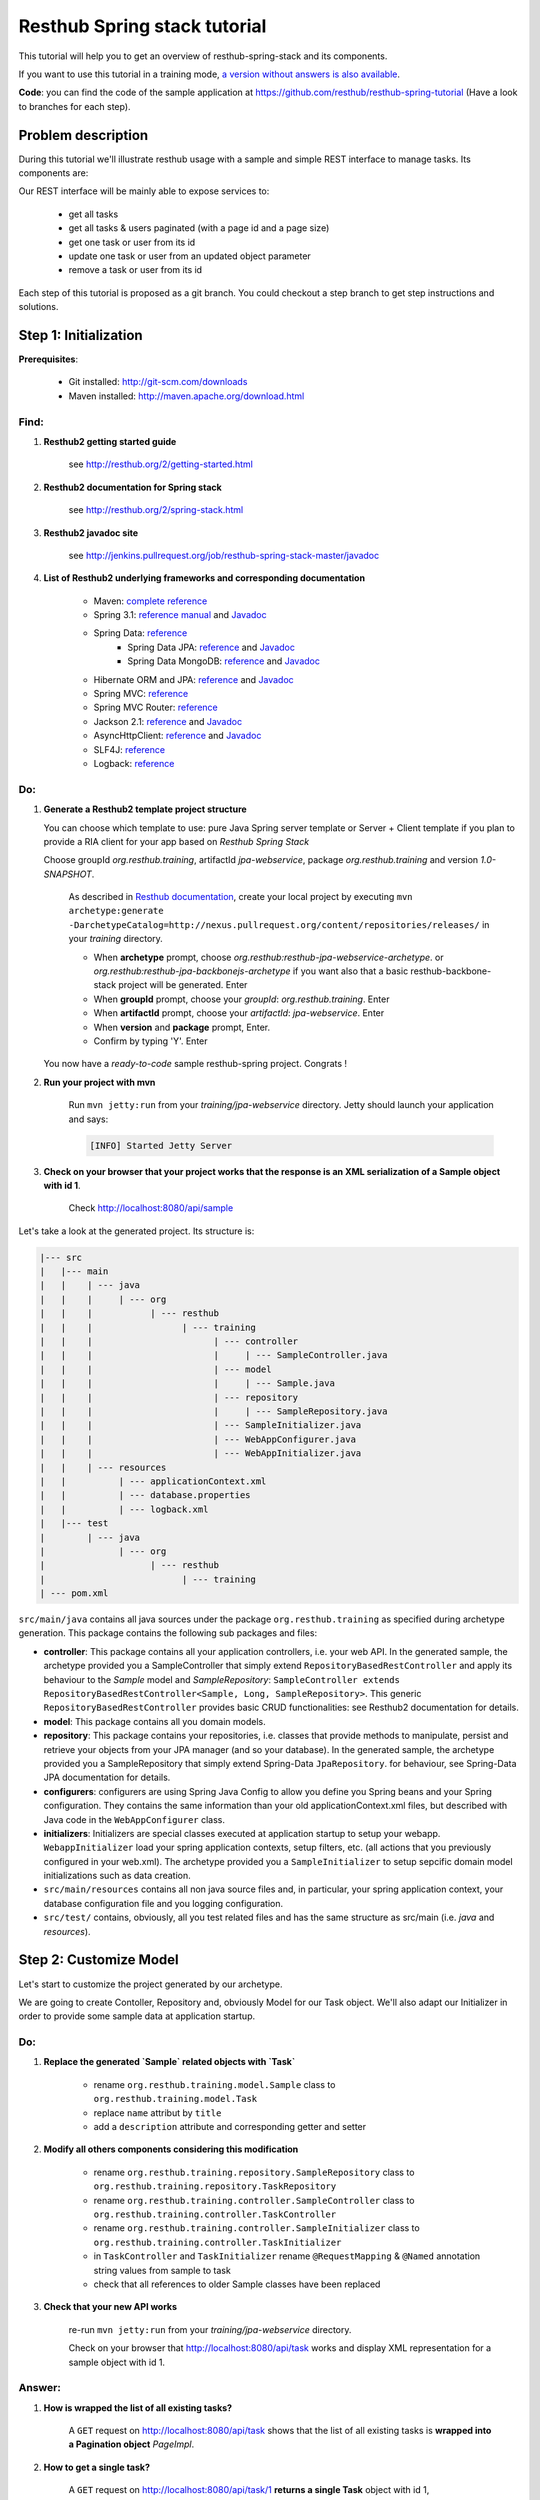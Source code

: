 Resthub Spring stack tutorial
=============================

This tutorial will help you to get an overview of resthub-spring-stack and its components.

If you want to use this tutorial in a training mode, `a version without answers is also available <spring-without-answer.html>`_.

**Code**: you can find the code of the sample application at `<https://github.com/resthub/resthub-spring-tutorial>`_ (Have a look to branches for each step).

Problem description
-------------------

During this tutorial we'll illustrate resthub usage with a sample and simple REST interface to manage tasks. Its components are:

.. image:: ../_static/tutorial-class-diagram.png

Our REST interface will be mainly able to expose services to:

   - get all tasks
   - get all tasks & users paginated (with a page id and a page size)
   - get one task or user from its id
   - update one task or user from an updated object parameter
   - remove a task or user from its id
   
Each step of this tutorial is proposed as a git branch. You could checkout a step branch to get step instructions and solutions.
  
Step 1: Initialization
----------------------

**Prerequisites**:

   - Git installed: `<http://git-scm.com/downloads>`_
   - Maven installed: `<http://maven.apache.org/download.html>`_
   
Find:
+++++

1. **Resthub2 getting started guide**

    see `<http://resthub.org/2/getting-started.html>`_

2. **Resthub2 documentation for Spring stack**

    see `<http://resthub.org/2/spring-stack.html>`_

3. **Resthub2 javadoc site**

    see `<http://jenkins.pullrequest.org/job/resthub-spring-stack-master/javadoc>`_
    
4. **List of Resthub2 underlying frameworks and corresponding documentation**

    - Maven: `complete reference <http://www.sonatype.com/books/mvnref-book/reference/public-book.html>`_
    - Spring 3.1: `reference manual <http://static.springsource.org/spring/docs/3.1.x/spring-framework-reference/html>`_ and `Javadoc <http://static.springsource.org/spring/docs/3.1.x/javadoc-api/>`_
    - Spring Data: `reference <http://www.springsource.org/spring-data>`_
        - Spring Data JPA: `reference <http://static.springsource.org/spring-data/data-jpa/docs/current/reference/html/>`_ and `Javadoc <http://static.springsource.org/spring-data/data-jpa/docs/current/api/>`_
        - Spring Data MongoDB: `reference <http://static.springsource.org/spring-data/data-mongodb/docs/current/reference/html/>`_ and `Javadoc <http://static.springsource.org/spring-data/data-mongodb/docs/current/api/>`_
    - Hibernate ORM and JPA: `reference <http://docs.jboss.org/hibernate/orm/4.1/manual/en-US/html_single/>`_ and `Javadoc <http://docs.jboss.org/hibernate/orm/4.1/javadocs/>`_
    - Spring MVC: `reference <http://static.springsource.org/spring-data/data-mongodb/docs/current/reference/html/>`_
    - Spring MVC Router: `reference <https://github.com/resthub/springmvc-router>`_
    - Jackson 2.1: `reference <http://wiki.fasterxml.com/JacksonDocumentation>`_ and `Javadoc <http://wiki.fasterxml.com/JacksonJavaDocs>`_
    - AsyncHttpClient: `reference <https://github.com/sonatype/async-http-client>`_ and `Javadoc <http://sonatype.github.com/async-http-client/apidocs/reference/packages.html>`_
    - SLF4J: `reference <http://www.slf4j.org/manual.html>`_
    - Logback: `reference <http://logback.qos.ch/manual/index.html>`_
    
Do:
+++

1. **Generate a Resthub2 template project structure**

   You can choose which template to use: pure Java Spring server template or Server + Client template if you plan to provide a RIA client
   for your app based on `Resthub Spring Stack`
   
   Choose groupId `org.resthub.training`, artifactId `jpa-webservice`, package `org.resthub.training` and version `1.0-SNAPSHOT`.
   
       As described in `Resthub documentation <http://resthub.org/2/getting-started.html>`_, create your local project by executing 
       ``mvn archetype:generate -DarchetypeCatalog=http://nexus.pullrequest.org/content/repositories/releases/`` in your `training` directory.

       - When **archetype** prompt, choose `org.resthub:resthub-jpa-webservice-archetype`. or `org.resthub:resthub-jpa-backbonejs-archetype` if you want also that a basic resthub-backbone-stack project
         will be generated. Enter
       - When **groupId** prompt, choose your `groupId`: `org.resthub.training`. Enter
       - When **artifactId** prompt, choose your `artifactId`: `jpa-webservice`. Enter
       - When **version** and **package** prompt, Enter.
       - Confirm by typing 'Y'. Enter

   You now have a `ready-to-code` sample resthub-spring project. Congrats !

2. **Run your project with mvn**

    Run ``mvn jetty:run`` from your `training/jpa-webservice` directory. Jetty should launch your application
    and says: 

    .. code-block:: script

       [INFO] Started Jetty Server

3. **Check on your browser that your project works that the response is an XML serialization of a Sample object with id 1**.

    Check `<http://localhost:8080/api/sample>`_

Let's take a look at the generated project. Its structure is:

.. code-block:: text

   |--- src
   |   |--- main
   |   |    | --- java
   |   |    |     | --- org
   |   |    |           | --- resthub
   |   |    |                 | --- training
   |   |    |                       | --- controller
   |   |    |                       |     | --- SampleController.java
   |   |    |                       | --- model
   |   |    |                       |     | --- Sample.java
   |   |    |                       | --- repository
   |   |    |                       |     | --- SampleRepository.java
   |   |    |                       | --- SampleInitializer.java
   |   |    |                       | --- WebAppConfigurer.java
   |   |    |                       | --- WebAppInitializer.java
   |   |    | --- resources
   |   |          | --- applicationContext.xml
   |   |          | --- database.properties
   |   |          | --- logback.xml
   |   |--- test
   |        | --- java
   |              | --- org
   |                    | --- resthub
   |                          | --- training
   | --- pom.xml
   
``src/main/java`` contains all java sources under the package ``org.resthub.training`` as specified during archetype generation.
This package contains the following sub packages and files: 

- **controller**: This package contains all your application controllers, i.e. your web API. In the generated sample, the archetype provided
  you a SampleController that simply extend ``RepositoryBasedRestController`` and apply its behaviour to the *Sample* model and
  *SampleRepository*: ``SampleController extends RepositoryBasedRestController<Sample, Long, SampleRepository>``. This generic ``RepositoryBasedRestController``
  provides basic CRUD functionalities: see Resthub2 documentation for details.
- **model**: This package contains all you domain models.
- **repository**: This package contains your repositories, i.e. classes that provide methods to manipulate, persist and retrieve your objects from your JPA
  manager (and so your database). In the generated sample, the archetype provided you a SampleRepository that simply extend Spring-Data ``JpaRepository``.
  for behaviour, see Spring-Data JPA documentation for details.
- **configurers**: configurers are using Spring Java Config to allow you define you Spring beans and your Spring configuration. They contains the same information than your old applicationContext.xml files, but described with Java code in the ``WebAppConfigurer`` class.
- **initializers**: Initializers are special classes executed at application startup to setup your webapp. ``WebappInitializer`` load your spring application contexts,
  setup filters, etc. (all actions that you previously configured in your web.xml). The archetype provided you a ``SampleInitializer`` to setup sepcific domain model
  initializations such as data creation.
- ``src/main/resources`` contains all non java source files and, in particular, your spring application context, your database configuration file and you logging configuration.
- ``src/test/`` contains, obviously, all you test related files and has the same structure as src/main (i.e. *java* and *resources*).


Step 2: Customize Model
-----------------------

Let's start to customize the project generated by our archetype.

We are going to create Contoller, Repository and, obviously Model for our Task object. We'll also adapt our Initializer in order to provide
some sample data at application startup. 

Do:
+++

1. **Replace the generated `Sample` related objects with `Task`**

    - rename ``org.resthub.training.model.Sample`` class to ``org.resthub.training.model.Task``
    - replace ``name`` attribut by ``title``
    - add a ``description`` attribute and corresponding getter and setter

2. **Modify all others components considering this modification**

    - rename ``org.resthub.training.repository.SampleRepository`` class to ``org.resthub.training.repository.TaskRepository``
    - rename ``org.resthub.training.controller.SampleController`` class to ``org.resthub.training.controller.TaskController``
    - rename ``org.resthub.training.controller.SampleInitializer`` class to ``org.resthub.training.controller.TaskInitializer``
    - in ``TaskController`` and  ``TaskInitializer`` rename ``@RequestMapping`` & ``@Named`` annotation string values from sample to task  
    - check that all references to older Sample classes have been replaced

3. **Check that your new API works**

    re-run ``mvn jetty:run`` from your `training/jpa-webservice` directory. 

    Check on your browser that `<http://localhost:8080/api/task>`_ works and display XML representation for a sample object with id 1.

Answer:
+++++++

1. **How is wrapped the list of all existing tasks?**
    
    A ``GET`` request on `<http://localhost:8080/api/task>`_ shows that the list of all existing tasks is **wrapped into a Pagination object** `PageImpl`.
    
2. **How to get a single task?**
    
    A ``GET`` request on `<http://localhost:8080/api/task/1>`_ **returns a single Task** object with id 1, 
    
3. **How to update an existing task? Update task 1 to add a description** ``new description``
    
    A ``PUT`` request on `<http://localhost:8080/api/task/1>`_ with ContentType ``application/json`` and body: 

    .. code-block:: javascript

       {
          "id": 1,
          "title": "testTask1",
          "description": "new description"
       }

4. **How to delete a task?**       
  
    A ``DELETE`` request on `<http://localhost:8080/api/task/1>`_ **delete the Task** (check with a GET on `<http://localhost:8080/api/task>`_).
    
5. **How to create a task?**  
    
    A ``POST`` request on `<http://localhost:8080/api/task>`_ with ContentType ``application/json`` and body: 

    .. code-block:: javascript

       {
          "title": "new test Task",
          "description": "new description"
       }

Step 3: Customize Controller
----------------------------

We now have a basic REST interface uppon our Task model object providing default methods and behaviour implemented by resthub.

Let's try to implement a ``findByName`` implementation that returns a Task based on it name: 

Do:
+++

1. **Modify** ``TaskController.java`` **to add a new method called** ``findByTitle``  **with a name parameter mapped to** ``/api/task/title/{title}`` returning a single task element if exists.

  **Tip:** Consider using ``@ResponseBody`` annotation (see `<http://static.springsource.org/spring/docs/current/spring-framework-reference/html/mvc.html#mvc-ann-responsebody>`_)

  Implement this by adding a new repository method (see `Spring Data JPA documentation <http://static.springsource.org/spring-data/data-jpa/docs/current/api/>`_).
  Check on your browser that `<http://localhost:8080/api/task/title/{title}>`_ with an existing title works.
   
  e.g.
   
  .. code-block:: Java
    
    Task findByTitle(String title);
  

  And in controller: 
  
  .. code-block:: Java
    
    @RequestMapping(value = "title/{title}", method = RequestMethod.GET) @ResponseBody
    public Task searchByTitle(@PathVariable String title) {
      return this.repository.findByTitle(title);
    }

  Check on your browser that `<http://localhost:8080/api/task/title/testTask1>`_ works and display a simple list of tasks, without pagination.

  .. code-block:: javascript

    {
      "id": 1,
      "name": "testTask1",
      "description": "bla bla"
    }

    
see `<https://github.com/resthub/resthub-spring-training/tree/step3-solution>`_ for complete solution.

Test your controller
++++++++++++++++++++

We are going to test our new controller ``findByTitle`` method.

Find:
#####

1. **Resthub2 testing tooling documentation**

Do:
### 

1. **Add dependency to use Resthub2 testing tools** 
2. In ``src/test/java/org/resthub/training``, add a ``controller`` directory and create a ``TaskControllerTest`` inside. 
   We first want to make an **integration test** of our controller, i.e. a test that needs to run an embedded servlet container.
   **Implement a new** ``testFindByTitle`` **test method that creates some tasks, call our new REST interface in order to find taks by name and check that the JSON response in order to be sure that it works as expected** 
3. **Run test and check it passes**

1. **Add dependency to use Resthub2 testing tools**

    .. code-block:: xml

       <dependency>
          <groupId>org.resthub</groupId>
          <artifactId>resthub-test</artifactId>
          <version>${resthub.spring.stack.version}</version>
          <scope>test</scope>
       </dependency>
   
2. In ``src/test/org/resthub/training``, add a ``controller`` directory and create a ``TaskControllerTest`` inside. 
   We first want to make an **integration test** of our controller, i.e. a test that needs to run an embedded servlet container.
   **Implement a new** ``testFindByTitle`` **test method that creates some tasks and call controller.** 
   
   Verify that the new controller returns a response that is not null, with the right name.

    Our test ``TaskControllerTest`` should extend resthub ``AbstractWebTest`` 
    (see `documentation <http://jenkins.pullrequest.org/job/resthub-spring-stack-master/javadoc/org/resthub/test/common/AbstractWebTest.html>`_)
    
    .. code-block:: Java
    
        public class TaskControllerTest extends AbstractWebTest {
            public TaskControllerTest() {
                // Activate resthub-web-server and resthub-jpa Spring profiles
                super("resthub-web-server,resthub-jpa");
            }


            @Test
            public void testFindByTitle() {
                this.request("api/task").xmlPost(new Task("task1"));
                this.request("api/task").xmlPost(new Task("task2"));
                Task task1 = this.request("api/task/title/task1").jsonGet().resource(Task.class);
                Assertions.assertThat(task1).isNotNull();
                Assertions.assertThat(task1.getTitle()).isEqualTo("task1");
            }
        }
       
    see `<https://github.com/resthub/resthub-spring-tutorial/tree/step3-solution>`_ for complete solution.

3. **Run test and check it passes**

   .. code-block:: script

        mvn -Dtest=TaskControllerTest#testCreateResource test
        
        -------------------------------------------------------
         T E S T S
        -------------------------------------------------------
        Running org.resthub.training.controller.TaskControllerTest
        
        ....
        
        Tests run: 1, Failures: 0, Errors: 0, Skipped: 0, Time elapsed: 15.046 sec

        Results:

        Tests run: 1, Failures: 0, Errors: 0, Skipped: 0

        [INFO] ------------------------------------------------------------------------
        [INFO] BUILD SUCCESS
        [INFO] ------------------------------------------------------------------------
        [INFO] Total time: 24.281s
        [INFO] Finished at: Thu Sep 13 14:27:44 CEST 2012
        [INFO] Final Memory: 13M/31M
        [INFO] ------------------------------------------------------------------------

Step 4: Users own tasks
-----------------------

**Prerequisites** : you can find some prerequisites and reference implementation of ``NotificationService`` and ``MockConfiguration`` at
`<http://github.com/resthub/resthub-spring-training/tree/step4-prerequisites>`_

Find:
+++++

1. **Hibernate & JPA mapping documentation**

    see `reference <http://docs.jboss.org/hibernate/orm/4.1/manual/en-US/html_single/>`_ and `Javadoc <http://docs.jboss.org/hibernate/orm/4.1/javadocs/>`_
    
2. **Jackson annotations documentation**

    see `reference <http://wiki.fasterxml.com/JacksonAnnotations>`_
    
3. **Resthub2 Crud Services documentation**

    see `Crud Services <http://resthub.org/2/spring-stack.html#crud-services>`_ and 
    `Javadoc <http://jenkins.pullrequest.org/job/resthub-spring-stack-master/javadoc/org/resthub/common/service/CrudService.html>`_
    
4. **Resthub2 Different kind of controllers documentation**

    see `Web server<http://resthub.org/2/spring-stack.html#web-server>`_
    
5. **Spring assertions documentation**

    see `documentation <http://static.springsource.org/spring/docs/3.0.x/javadoc-api/org/springframework/util/Assert.html>`_
    
6. **Spring transactions documentation**

    see `documentation <http://static.springsource.org/spring/docs/3.1.x/spring-framework-reference/html/transaction.html#transaction-declarative-annotations>`_

Do:
+++

1. **Implement a new domain model** ``User`` **containing a name and an email and owning tasks:**
   User owns 0 or n tasks and Task is owned by 0 or 1 user
   
   Each domain object should contain relation to the other. Relations should be **mapped with JPA** in order to be saved and retrieved from database.
   Be caution with potential infinite JSON serialization
   
    .. code-block:: java
        
        // User
        @Entity
        public class User {

            private Long id;
            private String name;
            private String email;
            private List<Task> tasks;

            ...

            @Id
            @GeneratedValue
            public Long getId() {
                return id;
            }

            ...

            @JsonIgnore
            @OneToMany(mappedBy = "user")
            public List<Task> getTasks() {
                return tasks;
            }
            
            ...
        }
        
        // Task
        @Entity
        public class Task {

            private Long id;
            private String title;
            private String description;
            private User user;

            ...

            @Id
            @GeneratedValue
            public Long getId() {
                return id;
            }

            ...

            @ManyToOne
            public User getUser() {
                return user;
            }
            
            ...
        }
            
    see complete solution for `User <https://github.com/resthub/resthub-spring-training/blob/step4-solution/jpa-webservice/src/main/java/org/resthub/training/model/User.java>`_
    and `Task <https://github.com/resthub/resthub-spring-training/blob/step4-solution/jpa-webservice/src/main/java/org/resthub/training/model/Task.java>`_

2. **Provide dedicated Repository and Controller for user**

    .. code-block:: java
    
        // Repository
        public interface UserRepository extends JpaRepository<User, Long> {
            // that's all !
        }
        
        // Controller
        @Controller
        @RequestMapping(value = "/api/user")
        public class UserController extends RepositoryBasedRestController<User, Long, UserRepository> {

            @Inject
            @Named("userRepository")
            @Override
            public void setRepository(UserRepository repository) {
                this.repository = repository;
            }

        }
        
    see complete solution for `controller <https://github.com/resthub/resthub-spring-training/blob/step4-solution/jpa-webservice/src/main/java/org/resthub/training/controller/UserController.java>`_
    and `repository <https://github.com/resthub/resthub-spring-training/blob/step4-solution/jpa-webservice/src/main/java/org/resthub/training/repository/UserRepository.java>`_

3. **Modify** ``TaskInitializer`` **in order to provide some sample users associated to tasks at startup**
   
    .. code-block:: java
   
        @Named("taskInitializer")
        public class TaskInitializer {

            @Inject
            @Named("taskRepository")
            private TaskRepository taskRepository;

            @Inject
            @Named("userRepository")
            private UserRepository userRepository;

            @PostInitialize
            @Transactional(readOnly = false)
            public void init() {
                User user1 = userRepository.save(new User("testUser1"));
                User user2 = userRepository.save(new User("testUser2"));
                taskRepository.save(new Task("testTask1", user1));
                taskRepository.save(new Task("testTask2", user1));
                taskRepository.save(new Task("testTask3", user2));
                taskRepository.save(new Task("testTask4"));
            }
        }
        
    see complete solution for `TaskInitializer <https://github.com/resthub/resthub-spring-training/blob/step4-solution/jpa-webservice/src/main/java/org/resthub/training/TaskInitializer.java>`_

   
4. **Check on your browser that User API** `<http://localhost:8080/api/user>`_ **works and provides simple CRUD and that** `<http://localhost:8080/api/task>`_ **still works**.

You can thus add domain models and provide for each one a simple CRUD API whithout doing nothing but defining empty repositories and controllers.
But if you have more than simple CRUD needs, resthub provides also a generic **Service layer** that could be extended to fit your business needs: 

5. **Create a new dedicated service (** ``TaskService``/``TaskServiceImpl`` **) for business user management** 
    - The new service should beneficiate of all CRUD Resthub services and work uppon TaskRepository.
    - Update your controller to manager this new 3 layers architecture
    
        .. code-block:: java
        
            // Interface
            public interface TaskService extends CrudService<Task, Long> {
            
                Task findByTitle(String title);

            }
            
            // Implementation
            @Transactional
            @Named("taskService")
            public class TaskServiceImpl extends CrudServiceImpl<Task, Long, TaskRepository> implements TaskService {

                @Override
                @Inject
                public void setRepository(TaskRepository taskRepository) {
                    super.setRepository(taskRepository);
                }
                
                @Override
                public Task findByTitle(String title) {
                    return this.repository.findByTitle(title);
                }
            }
            
            // Controller
            @Controller
            @RequestMapping(value = "/api/task")
            public class TaskController extends ServiceBasedRestController<Task, Long, TaskService> {

                @Inject
                @Named("taskService")
                @Override
                public void setService(TaskService service) {
                    this.service = service;
                }

                @RequestMapping(value = "title/{title}", method = RequestMethod.GET)
                @ResponseBody
                public Task searchByTitle(@PathVariable String title) {
                    return this.service.findByTitle(title);
                }

            }
    
6. **Check that your REST interface is still working**

The idea is now to **add a method that affects a user to a task** based on user and task ids. During affectation, the user should be notified that a new task 
has been affected and, if exists, the old affected user should be notified that his affectation was removed. 
These business operations should be implemented in service layer: 

7. **Declare and implement method** ``affectTaskToUser`` **in (**``TaskService`` / ``TaskServiceImpl`` **)**
   
   Notification simulation should be performed by implementing a custom ``NotificationService`` that simply
   logs the event (you can also get the implementation from our repo in step4-prerequisites : 
   https://github.com/resthub/resthub-spring-tutorial/tree/step4-prerequisites). 
   It is important to have an independant service (for mocking - see below - purposes)
   and you should not simply log in your new method. 
  
   **Signatures:**
    
   .. code-block:: java

      // NotificationService
      void send(String email, String message);
       
      // TaskService
      Task affectTask(Long taskId, Long userId);
  
   - In ``affectTask`` implementation, validate parameters to ensure that both userId and taskId are not null and correspond to existing objects
   - Tip : You will need to manipulate userRepository in TaskService ...
   - Tip 2 : You don't even have to call ``repository.save()`` due to Transactional behaviour of your service
   - Tip 3 : Maybe you should consider to implement ``equals()`` and ``hashCode()`` methods for User & Task   
   
    .. code-block:: java

        // TaskService
        public interface TaskService extends CrudService<Task, Long> {
            Task affectTaskToUser(Long taskId, Long userId);
        }
        
        // TaskServiceImpl
        @Transactional
        @Named("taskService")
        public class TaskServiceImpl extends CrudServiceImpl<Task, Long, TaskRepository> implements TaskService {


            private UserRepository userRepository;
            private NotificationService notificationService;

            @Override
            @Inject
            public void setRepository(TaskRepository taskRepository) {
                super.setRepository(taskRepository);
            }

            @Inject
            @Named("userRepository")
            public void setUserRepository(UserRepository userRepository) {
                this.userRepository = userRepository;
            }

            @Inject
            @Named("notificationService")
            public void setNotificationService(NotificationService notificationService) {
                this.notificationService = notificationService;
            }

            @Transactional(readOnly = false)
            @Override
            public Task affectTaskToUser(Long taskId, Long userId) {

                Assert.notNull(userId, "userId should not be null");
                Assert.notNull(taskId, "taskId should not be null");

                User user = this.userRepository.findOne(userId);
                Assert.notNull(user, "userId should correspond to a valid user");

                Task task = this.repository.findOne(taskId);
                Assert.notNull(task, "taskId should correspond to a valid task");

                if (task.getUser() != null && task.getUser() != user) {
                    if (task.getUser().getEmail() != null) {
                        this.notificationService.send(task.getUser().getEmail(), "The task " + task.getTitle() + " has been reaffected");
                    }
                }

                if (user.getEmail() != null) {
                    this.notificationService.send(user.getEmail(), "The task " + task.getTitle() + " has been affected to you");
                }

                task.setUser(user);

                return task;
            }
    
    see complete solution for `TaskService <https://github.com/resthub/resthub-spring-training/blob/step4-solution/jpa-webservice/src/main/java/org/resthub/training/service/TaskService.java>`_,
    `TaskServiceImpl <https://github.com/resthub/resthub-spring-training/blob/step4-solution/jpa-webservice/src/main/java/org/resthub/training/service/impl/TaskServiceImpl.java>`_,
    `TaskController <https://github.com/resthub/resthub-spring-training/blob/step4-solution/jpa-webservice/src/main/java/org/resthub/training/controller/TaskController.java>`_,
    `NotificationService <https://github.com/resthub/resthub-spring-training/blob/step4-solution/jpa-webservice/src/main/java/org/resthub/training/service/NotificationService.java>`_,
    `NotificationServiceImpl <https://github.com/resthub/resthub-spring-training/blob/step4-solution/jpa-webservice/src/main/java/org/resthub/training/service/impl/NotificationServiceImpl.java>`_
   
Test your new service
+++++++++++++++++++++

We will now write an integration test for our new service:

Find:
#####

1. **Resthub2 testing tooling documentation**

   see `<http://resthub.org/2/spring-stack.html#testing>`_

Do:
###  

1. **Create a new** ``TaskServiceIntegrationTest`` **integration test in** ``src/test/org/resthub/training/service/integration``
   This test should be **aware of spring context but non transactional** because testing a service should be done in a non transactional way. This is indeed the
   way in which the service will be called (e.g. by controller). The repository test should extend ``org.resthub.test.AbstractTransactionalTest`` to be run
   in a transactional context, as done by service.

    This test should perform an unique operation:

    - Create user and task and affect task to user.
    - Refresh the task by calling service.findById and check the retrived task contains the affected user
    
    .. code-block:: java
    
        @ActiveProfiles("resthub-jpa")
        public class TaskServiceIntegrationTest extends AbstractTest {

            @Inject
            @Named("taskService")
            private TaskService taskService;

            @Inject
            @Named("userRepository")
            private UserRepository userRepository;

            @Test
            public void testAffectTask() {
                User user = this.userRepository.save(new User("userName", "user.email@test.org"));
                Task task = this.taskService.create(new Task("taskName"));
                this.taskService.affectTaskToUser(task.getId(), user.getId());

                task = this.taskService.findById(task.getId());
                Assertions.assertThat(task.getUser()).isNotNull();
                Assertions.assertThat(task.getUser()).isEqualTo(user);

                User newUser = this.userRepository.save(new User("userName2", "user2.email@test.org"));

                this.taskService.affectTaskToUser(task.getId(), newUser.getId());

                task = this.taskService.findById(task.getId());
                Assertions.assertThat(task.getUser()).isNotNull();
                Assertions.assertThat(task.getUser()).isEqualTo(newUser);
            }
        }
    

2. **Run test and check it passes**

       .. code-block:: script

            mvn -Dtest=StandaloneEntityRepositoryTest#testFindByNameWithExplicitQuery test
            
            -------------------------------------------------------
             T E S T S
            -------------------------------------------------------
            Running org.resthub.training.service.integration.TaskServiceIntegrationTest
            
            ....
            
            Tests run: 1, Failures: 0, Errors: 0, Skipped: 0

            Results :

            Tests run: 1, Failures: 0, Errors: 0, Skipped: 0

            [INFO] ------------------------------------------------------------------------
            [INFO] BUILD SUCCESS
            [INFO] ------------------------------------------------------------------------
            [INFO] Total time: 6.951s
            [INFO] Finished at: Thu Sep 13 15:42:27 CEST 2012
            [INFO] Final Memory: 7M/17M
            [INFO] ------------------------------------------------------------------------

Mock notification service
+++++++++++++++++++++++++

If you didn't do anything else, you can see that we didn't manage notification service calls. In our case, this is not a real problem because
our implementation simply perform a log. But in a real sample, this will lead our unit tests to send a mail to a user (and thus will need for us to
be able to send a mail in tests, etc.). So **we need to mock**.

Find:
#####

1. **Mockito documentation**

   see `documentation <http://docs.mockito.googlecode.com/hg/latest/org/mockito/Mockito.html>`_

Do:
###  

1. **Add in** ``src/test/java/org/resthub/training`` **a new** ``MocksConfiguration`` **class** 

.. code-block:: java

   @Configuration
   @ImportResource({"classpath*:resthubContext.xml", "classpath*:applicationContext.xml"})
   @Profile("test")
   public class MocksConfiguration {
       @Bean(name = "notificationService")
       public NotificationService mockedNotificationService() {
           return mock(NotificationService.class);
       }
   }
   
This class allows to define a mocked alias bean to notificationService bean for test purposes. Its is scoped as **test profile** 
(see `documentation <http://blog.springsource.com/2011/02/14/spring-3-1-m1-introducing-profile/>`_).

2. **Modify your** ``TaskServiceIntegrationTest`` **to load our configuration**

.. code-block:: java

    @ContextConfiguration(loader = AnnotationConfigContextLoader.class, classes = MocksConfiguration.class)
    @ActiveProfiles({"test", "resthub-jpa"})
    public class TaskServiceIntegrationTest extends AbstractTest {
      ...
    }
   
3. **Modify your test to check that** ``NotificationService.send()`` **method is called once when a user is affected to a task and twice if there was
   already a user affected to this task. Check the values of parameters passed to send method.**

       .. code-block:: java
       
          @ContextConfiguration(loader = AnnotationConfigContextLoader.class, classes = MocksConfiguration.class)
          @ActiveProfiles({"test", "resthub-jpa"})
          public class TaskServiceIntegrationTest extends AbstractTest {
          
              @Inject
              @Named("taskService")
              private TaskService taskService;
          
              @Inject
              @Named("userRepository")
              private UserRepository userRepository;
          
              @Inject
              @Named("notificationService")
              private NotificationService mockedNotificationService;
          
          
              @Test
              public void testAffectTask() {
                  User user = this.userRepository.save(new User("userName", "user.email@test.org"));
                  Task task = this.taskService.create(new Task("taskName"));
                  this.taskService.affectTaskToUser(task.getId(), user.getId());
          
                  task = this.taskService.findById(task.getId());
                  Assertions.assertThat(task.getUser()).isNotNull();
                  Assertions.assertThat(task.getUser()).isEqualTo(user);
          
                  User newUser = this.userRepository.save(new User("userName2", "user2.email@test.org"));
          
                  this.taskService.affectTaskToUser(task.getId(), newUser.getId());
          
                  task = this.taskService.findById(task.getId());
                  Assertions.assertThat(task.getUser()).isNotNull();
                  Assertions.assertThat(task.getUser()).isEqualTo(newUser);
          
                  verify(mockedNotificationService, times(3)).send(anyString(), anyString());
                  verify(mockedNotificationService, times(1)).send("user.email@test.org", "The task " + task.getTitle() + " has been affected to you");
                  verify(mockedNotificationService, times(1)).send("user.email@test.org", "The task " + task.getTitle() + " has been reaffected");
                  verify(mockedNotificationService, times(1)).send("user2.email@test.org", "The task " + task.getTitle() + " has been affected to you");
              }
          }
          
       see complete solution for `TaskServiceIntegrationTest <https://github.com/resthub/resthub-spring-training/blob/step4-solution/jpa-webservice/src/test/java/org/resthub/training/service/integration/TaskServiceIntegrationTest.java>`_

  
This mock allows us to verify integration with others services and API whitout testing all these external tools.

This integration test is really usefull to validate your the complete chain i.e. service -> repository -> database (and, thus, your JPA mapping)
but, it is not necessary to write integration tests to test only your business and the logic of a given method.

It is really more performant and efficient to write *real unit tests* by using mocks.

Unit test with mocks
++++++++++++++++++++

Do:
###  

1. **Create a new** ``TaskServiceTest`` **class in** ``src/test/java/org/resthub/training/service``

   - Declare and mock ``userRepository``, ``taskRepository`` and ``notificationService``. Find a way to inject userRepository and notificationService in
     ``TaskServiceImpl``
   - Define that when call in ``userRepository.findOne()`` with parameter equal to 1L, the mock will return a valid user instance, null otherwise.
   - Define that when call in ``taskRepository.findOne()`` with parameter equal to 1L, the mock will return a valid task instance, null otherwise.
   - Provide these mocks to a new TaskServiceImpl instance (note that this test is a real unit test so we fon't use spring at all).
   - This should be done once for all tests in file.
   
    .. code-block:: java
    
        public class TaskServiceTest {

        private UserRepository userRepository = mock(UserRepository.class);
        private TaskRepository taskRepository = mock(TaskRepository.class);
        private NotificationService notificationService = mock(NotificationService.class);

        private TaskServiceImpl taskService;

        private User user;
        private Task task;

        @BeforeClass
        public void setup() {
            this.task = new Task("task1");
            this.task.setId(1L);
            this.user = new User("user1");
            this.user.setId(1L);

            when(this.userRepository.findOne(1L)).thenReturn(user);
            when(this.taskRepository.findOne(1L)).thenReturn(task);

            this.taskService = new TaskServiceImpl();
            this.taskService.setRepository(this.taskRepository);
            this.taskService.setUserRepository(this.userRepository);
            this.taskService.setNotificationService(this.notificationService);
        }

        @Inject
        @Named("notificationService")
        private NotificationService mockedNotificationService;
        
        ...

2. **Implement tests**
   
   - Check that the expected exception is thrown when userId or taskId are null   
   - Check that the expected exception is thrown when userId or taskId does not match any object.
   - Check that the returned task contains the affected user.
 
    .. code-block:: java   
    
        ...
        
        @Test(expectedExceptions = {IllegalArgumentException.class})
        public void testAffectTaskNullTaskId() {
            this.taskService.affectTaskToUser(null, this.user.getId());
        }

        @Test(expectedExceptions = {IllegalArgumentException.class})
        public void testAffectTaskNullUserId() {
            this.taskService.affectTaskToUser(this.task.getId(), null);
        }

        @Test(expectedExceptions = {IllegalArgumentException.class})
        public void testAffectUserInvalidTaskId() {
            this.taskService.affectTaskToUser(2L, this.user.getId());
        }

        @Test(expectedExceptions = {IllegalArgumentException.class})
        public void testAffectTaskInvalidUserId() {
            this.taskService.affectTaskToUser(this.task.getId(), 2L);
        }

        @Test
        public void testAffectTask() {
            Task returnedTask = this.taskService.affectTaskToUser(this.task.getId(), this.user.getId());

            Assertions.assertThat(returnedTask).isNotNull();
            Assertions.assertThat(returnedTask).isEqualTo(this.task);
            Assertions.assertThat(returnedTask.getUser()).isNotNull();
            Assertions.assertThat(returnedTask.getUser()).isEqualTo(this.user);
        }
        
    see complete solution for `TaskServiceTest <https://github.com/resthub/resthub-spring-training/blob/step4-solution/jpa-webservice/src/test/java/org/resthub/training/service/TaskServiceTest.java>`_,

    
Working mainly with unit tests (whithout launching spring context, etc.) is really more efficient to write and run and should be preffered to
systematic complete integration tests. Note that you still have to provide, at least, one integration test in order to verify mappings and complete
chain.
  
Create correponding method in controller to call this new service layer
+++++++++++++++++++++++++++++++++++++++++++++++++++++++++++++++++++++++

Do:
###  

- Implement a new method API in controller to affect a task to a user that call ``taskService.affectTaskToUser`` method. This API could be reached at ``/api/task/1/user/1`` on a 
  ``PUT`` request in order to affect user 1 to task 1.

    .. code-block:: java
    
        // TaskController
        @Controller
        @RequestMapping(value = "/api/task")
        public class TaskController extends ServiceBasedRestController<Task, Long, TaskService> {

            @Inject
            @Named("taskService")
            @Override
            public void setService(TaskService service) {
                this.service = service;
            }

            @Override
            public Long getIdFromResource(Task resource) {
                return resource.getId();
            }

            @RequestMapping(value = "title/{title}", method = RequestMethod.GET)
            @ResponseBody
            public Task searchByTitle(@PathVariable String title) {
                return this.service.findByTitle(title);
            }

            @RequestMapping(value = "{taskId}/user/{userId}", method = RequestMethod.PUT)
            @ResponseBody
            public Task affectTaskToUser(@PathVariable Long taskId, @PathVariable Long userId) {
                return this.service.affectTaskToUser(taskId, userId);
            }
        }
        
    see complete solution for `TaskController <https://github.com/resthub/resthub-spring-training/blob/step4-solution/jpa-webservice/src/main/java/org/resthub/training/controller/TaskController.java>`_,


You can test in your browser (or, better, add a test in ``TaskControllerTest``) that the new API is operational.

    .. code-block:: java
    
        @Test
        public void testAffectTaskToUser() {
            Task task = this.request("api/task").xmlPost(new Task("new Task")).resource(Task.class);
            User user = this.request("api/user").xmlPost(new User("new User")).resource(User.class);
            String responseBody = this.request("api/task/" + task.getId() + "/user/" + user.getId()).put("").getBody();
            Assertions.assertThat(responseBody).isNotEmpty();
            Assertions.assertThat(responseBody).contains("new Task");
            Assertions.assertThat(responseBody).contains("new User");
        }
